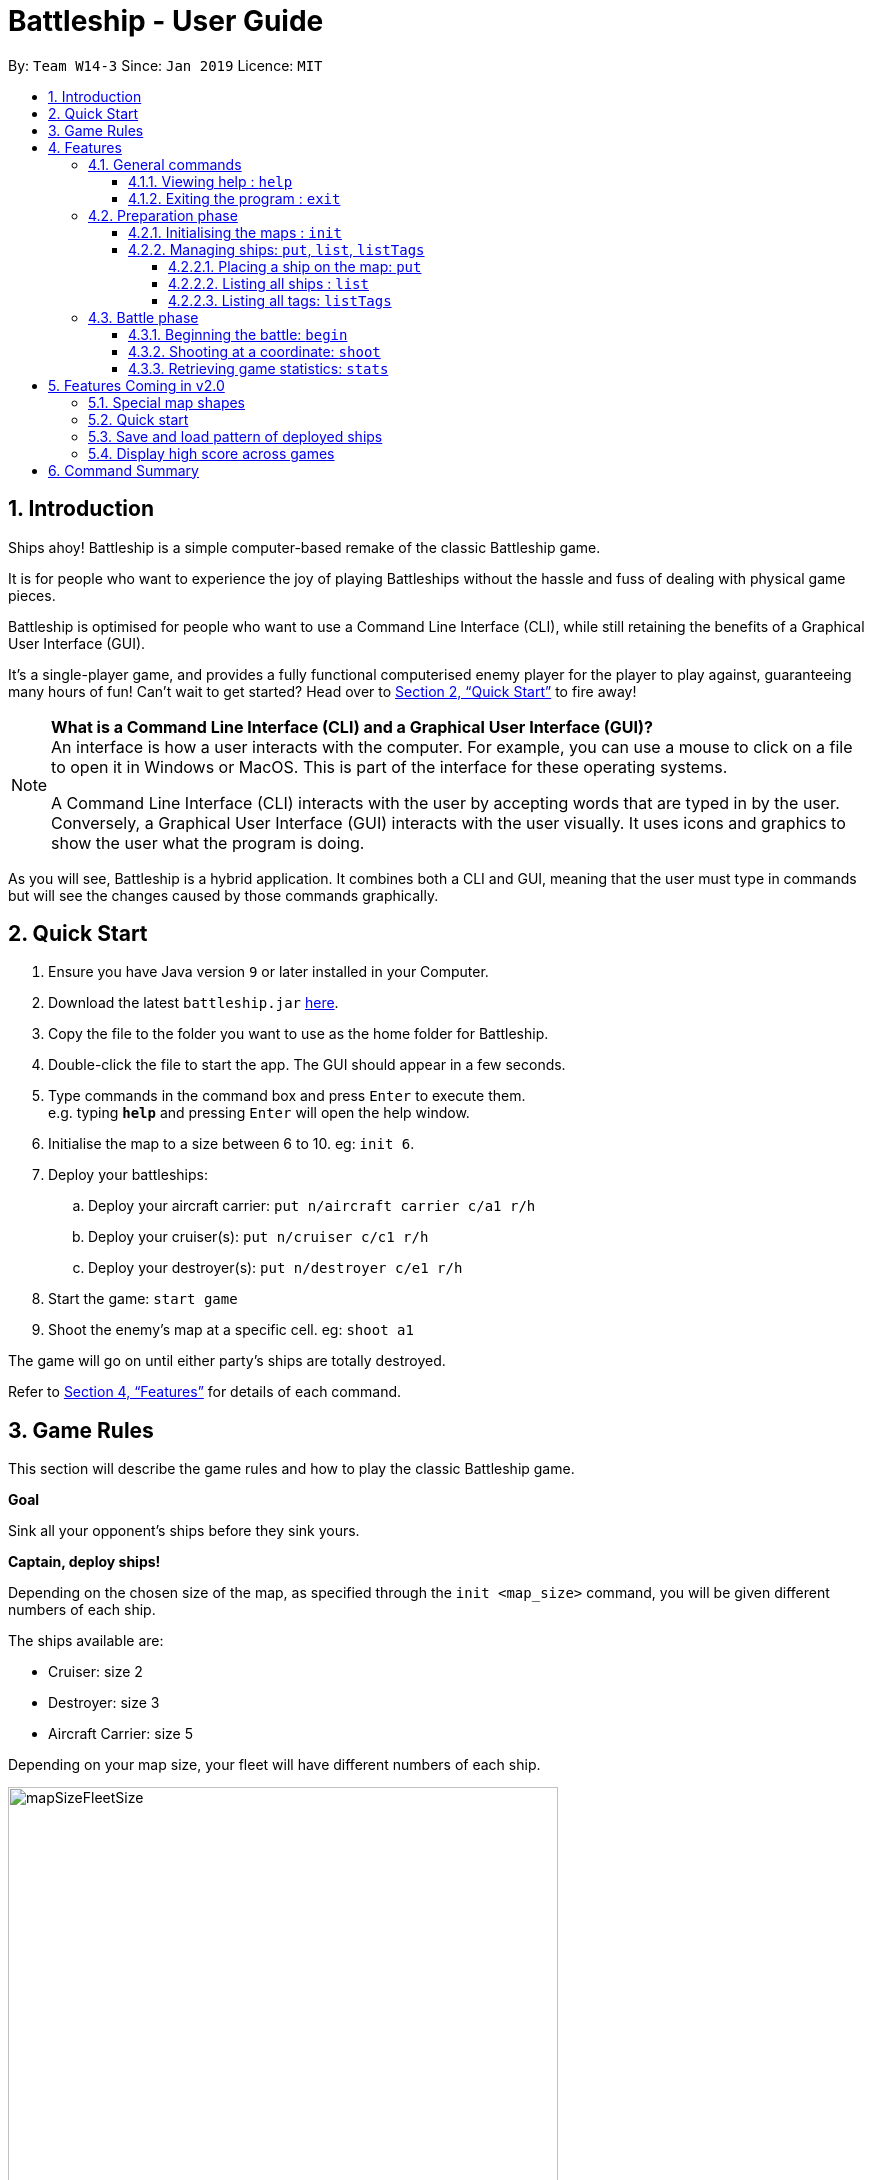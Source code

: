 = Battleship - User Guide
:site-section: UserGuide
:toc:
:toc-title:
:toclevels: 4
:toc-placement: preamble
:sectnums:
:sectnumlevels: 4
:imagesDir: images
:stylesDir: stylesheets
:xrefstyle: full
:experimental:
ifdef::env-github[]
:tip-caption: :bulb:
:note-caption: :information_source:
endif::[]
:repoURL: https://github.com/CS2103-AY1819S2-W14-3/main

By: `Team W14-3`      Since: `Jan 2019`      Licence: `MIT`


== Introduction
// tag::intro[]
Ships ahoy! Battleship is a simple computer-based remake of the classic Battleship game.

It is for people who want to experience the joy of playing Battleships without the hassle and fuss of dealing with physical game pieces.

Battleship is optimised for people who want to use a Command Line Interface (CLI), while still retaining the benefits of a Graphical User Interface (GUI).

It's a single-player game, and provides a fully functional computerised enemy player for the player to play against, guaranteeing many hours of fun! Can't wait to get started? Head over to <<Quick Start>> to fire away!

[NOTE]
====
*What is a Command Line Interface (CLI) and a Graphical User Interface (GUI)?* +
An interface is how a user interacts with the computer. For example, you can use a mouse to click on a file to open it in Windows or MacOS. This is part of the interface for these operating systems. +

A Command Line Interface (CLI) interacts with the user by accepting words that are typed in by the user. Conversely, a Graphical User Interface (GUI) interacts with the user visually. It uses icons and graphics to show the user what the program is doing.
====

As you will see, Battleship is a hybrid application. It combines both a CLI and GUI, meaning that the user must type in commands but will see the changes caused by those commands graphically.

// end::intro[]

// tag::quickstart[]

== Quick Start

.  Ensure you have Java version `9` or later installed in your Computer.
.  Download the latest `battleship.jar` link:https://github.com/CS2103-AY1819S2-W14-3/main/releases[here].
.  Copy the file to the folder you want to use as the home folder for Battleship.
.  Double-click the file to start the app. The GUI should appear in a few seconds.
.  Type commands in the command box and press kbd:[Enter] to execute them. +
e.g. typing *`help`* and pressing kbd:[Enter] will open the help window.
.  Initialise the map to a size between 6 to 10. eg: `init 6`.
.  Deploy your battleships:
..  Deploy your aircraft carrier: `put n/aircraft carrier c/a1 r/h`
..  Deploy your cruiser(s): `put n/cruiser c/c1 r/h`
..  Deploy your destroyer(s): `put n/destroyer c/e1 r/h`
.  Start the game: `start game`
.  Shoot the enemy's map at a specific cell. eg: `shoot a1`

The game will go on until either party's ships are totally destroyed.

// end::quickstart[]

Refer to <<Features>> for details of each command.



== Game Rules
// tag::gamerules[]
This section will describe the game rules and how to play the classic Battleship game.
====
*Goal*

Sink all your opponent's ships before they sink yours.
====
====
*Captain, deploy ships!*

Depending on the chosen size of the map, as specified through the `init <map_size>` command,
you will be given different numbers of each ship.

The ships available are:

* Cruiser: size 2
* Destroyer: size 3
* Aircraft Carrier: size 5

Depending on your map size, your fleet will have different numbers of each ship.

image::mapSizeFleetSize.png[width=550]
====
====
*Ready, aim, fire!*

You will always be given the first turn.
You may fire shots at the enemy map through the command `shoot`, for example `shoot a1`.

If the shot hits a ship, you may continue taking shots until they miss.
Upon a miss, the turn will be handed over to the enemy.
The same goes for the enemy - the enemy will take its shot automatically, firing until it misses, before
passing the turn back to you.
====

====
*Good Game!*

Whoever is first to destroy all their opponent's ships will be declared the winner.
Had fun? You can view the game statistics with the command `stats`.
====
// end::gamerules[]


[[Features]]
== Features
This section will describe the features of the game in more detail.

====
*Command Format*

* Words in `UPPER_CASE` are the parameters to be supplied by you e.g. in `init MAP_SIZE`, `MAP_SIZE` is a parameter which can be used as `init 10`.
* Items in square brackets are optional e.g `put n/NAME [t/TAG]` can be used as `put n/Destroyer t/bestship` or as `put n/Destroyer`.
* Items with `…`​ after them can be used multiple times including zero times e.g. `[t/TAG]...` can be used as `{nbsp}` (i.e. 0 times), `t/alpha`, `t/best t/captain` etc.
* Parameters can be in any order e.g. if the command specifies `n/NAME c/COORDINATES`, `c/COORDINATES n/NAME` is also acceptable.
====

[NOTE]
====
Pressing the kbd:[&uarr;] and kbd:[&darr;] arrows will display the previous and next input respectively in the command box.
====

[NOTE]
====
Some commands can only be executed at some part of the game, e.g. `attack` can only be executed
when the battle is ongoing. If you try to enter a command that is not allowed at that point in
time, the program will tell you so.
====

=== General commands

This section describes commands that can be executed at any point of time during the game.

==== Viewing help : `help`
Opens a help window that displays this User Guide. +
Format: `help`

==== Exiting the program : `exit`

Exits the program. +
Format: `exit`

// tag::map[]

=== Preparation phase
This section describes the commands used in the preparation phase.

==== Initialising the maps : `init`

The `init` command initialises both your map and the enemy AI's map to the size that you specify. The size of the maps must be between 6 and 10, inclusive. +

Format: `init MAP_SIZE` +
Example: `init 10`

****
* The `init` command can be used at any point in time during gameplay. When used in the middle of a game, the `init` command functions like a "new game" command and will reset the board to a clean state.
* Each cell is represented by its coordinates e.g "b1". The coordinates will be used by the other commands to refer to a cell.
****

_Figure 1_ below shows how the maps will be displayed in the UI.

.The game maps
image::initmapresult.png[width=750]

{empty} +
Throughout the course of the game, the cells in the map will change colour based on their status. +

[NOTE]
====
.Cell statuses:
- Hidden - Enemy map cell that has not been hit
- Water - Empty (i.e cell with no ship) player cell that has not been hit
- Water Hit - Empty cell that has been hit
- Ship - Player cell that has a ship and has not been hit
- Ship Hit - Ship cell that has been hit but not yet destroyed
- Ship Destroyed - Ship cell that has been destroyed
====

{empty} +
_Figure 2_ below shows which colour is used for each status.

.Cell colours
image::maplegend.png[width=400]
{empty} +

// end::map[]

// tag::ship1[]

==== Managing ships: `put`, `list`, `listTags`
===== Placing a ship on the map: `put`

Adds a ship onto your map. The coordinates specified is the position of the ship's head. +

Format: `put n/NAME c/COORDINATES r/ORIENTATION [t/TAGS]` +

Examples:

* `put n/destroyer c/a1 r/vertical`
* `put n/aircraft carrier c/b1 r/h t/tag1` +

The head of a ship is the top-most and left-most cell of the ship. When coordinates are specified in the `put` command, it specifies the coordinates of the head of the ship, as shown in the figure below.

// end::ship1[]

.The coordinates of the `put` command refer to the coordinates of the ship head.
image::BattleshipHeadExample2.png[width=400, align="center"]

// tag::ship2[]

The orientation of the ship can be `horizontal` or `vertical`. This may be shortened to `h` or `v`, respectively. The orientation of the ship must be specified. +

When putting a ship on the map grid, you should specify the head coordinates such that:

* The ship falls within the map grid.
* The ship does not collide with another ship that is already on the map grid.

// end::ship2[]

// tag::list[]
===== Listing all ships : `list`

Shows a list of all of your ships that have been deployed on the map. There are four ways of using the `list` command:

1. List all ships: `list`.
2. List ships that match certain tags: `list t/[TAGS]`.
3. List certain ships: `list n/[NAME]`.
4. List certain ships that match certain tags: `list n/[NAME] t/[TAGS]`

Examples:

* `list`
* `list t/blueFleet`
* `list n/destroyer`
* `list n/destroyer n/cruiser t/blueFleet t/greenFleet`

The list will show the ship's head coordinate, the ship's orientation, and the ship's tags in square brackets. The format of each entry in the list is: `[NAME] [CURRENT LIFE] at [HEAD COORDINATE] [ORIENTATION] [TAGS]`. An example is given below.

[source,text]
----
Input:      list n/destroyer t/blueFleet t/greenFleet
Output:     destroyer (3/3) at g5 vertical [redFleet][blueFleet][greenFleet]
            destroyer (3/3) at c3 horizontal [blueFleet][greenFleet]
----
// end::list[]

// tag::listTags[]
===== Listing all tags: `listTags`

Lists all the tags that have been used to tag the ship deployed on the map. +

Format: `listTags` +
Examples: `listTags`

// end::listTags[]

// tag::battle[]
=== Battle phase

==== Beginning the battle: `begin`

Begins the battle against the computer enemy. +
Format: `begin` +
Alternative command: `start`

****
* After this command is entered, the program's AI will place its own ships.
* After the AI completes its placing of ships, you can take your first turn.
****

==== Shooting at a coordinate: `shoot`

Launches an attack against given coordinate on the enemy's map. +
Format: `shoot COORDINATES` +
Alternative commands: `attack`, `fire`, `hit`

Examples:

* `shoot a6`
* `attack b5`

****
* The program will prevent you from attacking an invalid coordinate.
* The program will prevent you from attacking a square that you have already attacked.
* If you hit one of the opponent's ships, you may make another attack.
  Otherwise, the enemy will take their turn(s), firing until they get a miss.
****

// end::battle[]

// tag::stats[]
==== Retrieving game statistics: `stats`

Retrieves the gameplay statistics data displays them on a pop-up window.

Format: `stats`

Example:

* `stats`

****
* The pop-up window will contain a bar chart visualisation of your game play data
* To reload the statistics data, you must close the current pop-up window and call the `stats` command again
to display the updated values.
values.
****
// end::stats[]

// tag::upcomingmap[]
== Features Coming in v2.0
This section describes features that have not been implemented yet and are scheduled to be released in version 2.0.

=== Special map shapes
You will be allowed to use maps that are randomised in shape. This adds an extra layer of challenge and fun.

Both yourself and the computer AI will not be able to place ships on the grey tiles. The enemy AI will also have a randomised map that will not be the same as your map. You will not be able to see the shape of the enemy map and can shoot grey cells which will be counted as a miss.

The image below shows an example of a randomised map.

.Example of a random map shape
image::randommap.png[width="300"]

// end::upcomingmap[]

// tag::upcomingQuickStart[]
=== Quick start
Randomly deploys the all of your ships onto the map. +

Format: `quickStart` +
Example: `quickStart`

// end::upcomingQuickStart[]

// tag::upcomingPattern[]
=== Save and load pattern of deployed ships
Save and load the pattern that you used to deploy your ships. +

Format: `pattern i/[OPTION] p/[PATTERN]` +
Examples:

* `pattern i/save`
* `pattern i/load f/circle`

// end::upcomingPattern[]
// tag::v2stats[]
=== Display high score across games
Display the high score across more than two games. +

Format: `stats highscore t/[dataType]` +
Examples:

* `stats highscore t/time` +
Display game data from the game that won in the shortest amount of time
* `stats highscore t/accuracy` +
Display game data from the game with the highest accuracy.

// end::v2stats[]

//tag::commandsummary[]
== Command Summary

[width="200%",cols="<30%,<40%,50%,20%",options="header",]
|=======================================================================
|Feature |Format |Purpose   | Example
|*Attack*| `attack COORDINATE` |Attacks a selected cell on the enemy map.| `attack c1`
|*Display manual*| `help` |Opens up the help guide window. | `help`
|*Create map of size 6-10*| `init MAP_SIZE` | Initializes the map grid. | `init 8`
|*List ships*| `list [n/NAME] [t/TAG]…` |Lists all available ships, optionally filtering by name and tag(s)| `list`
|*List tags*| `listTags` |Lists all tags.| `listTags`
|*Put ship on map*| `put n/NAME r/ORIENTATION c/COORDINATE [t/TAG]…` | Places a ship on the specified position on the map, optionally adding tag(s). | `put n/Destroyer r/vertical c/a1 t/myfleet`
|*View statistics*| `stats` | Opens the Statistics window. | `stats`
|*Start battle*| `start` | Begins the battle. | `start`
|=======================================================================
//end::commandsummary[]



